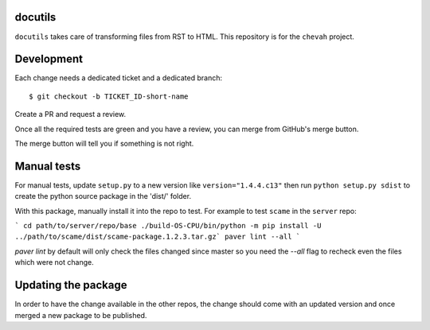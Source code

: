 docutils
========

``docutils`` takes care of transforming files from RST to HTML.
This repository is for the ``chevah`` project.


Development
===========

Each change needs a dedicated ticket and a dedicated branch::

    $ git checkout -b TICKET_ID-short-name

Create a PR and request a review.

Once all the required tests are green and you have a review,
you can merge from GitHub's merge button.

The merge button will tell you if something is not right.


Manual tests
============

For manual tests, update ``setup.py`` to a new version like
``version="1.4.4.c13"`` then run ``python setup.py sdist`` to create the python
source package in the 'dist/' folder.

With this package, manually install it into the repo to test.
For example to test ``scame`` in the ``server`` repo:

```
cd path/to/server/repo/base
./build-OS-CPU/bin/python -m pip install -U
../path/to/scame/dist/scame-package.1.2.3.tar.gz`
paver lint --all
```

`paver lint` by default will only check the files changed since master so you
need the `--all` flag to recheck even the files which were not change.


Updating the package
====================

In order to have the change available in the other repos, the change should
come with an updated version and once merged a new package to be published.